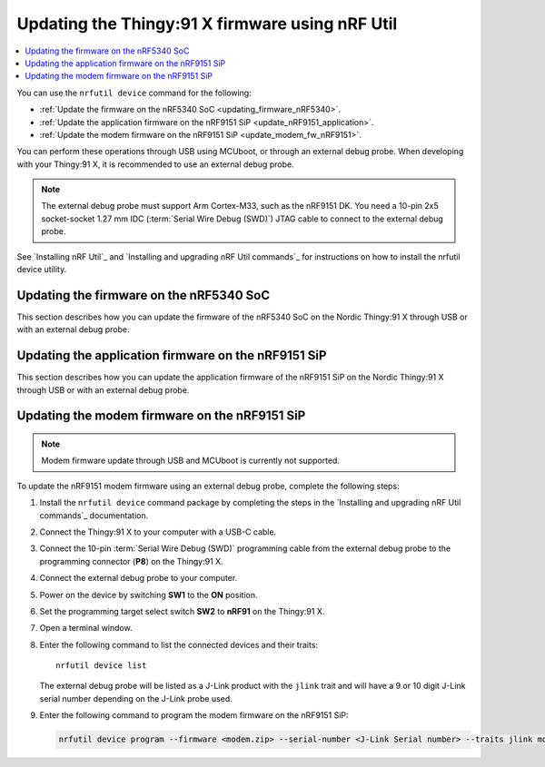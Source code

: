 .. _programming_thingy91x:

Updating the Thingy:91 X firmware using nRF Util
################################################

.. contents::
   :local:
   :depth: 2

You can use the ``nrfutil device`` command for the following:

* :ref:`Update the firmware on the nRF5340 SoC <updating_firmware_nRF5340>`.
* :ref:`Update the application firmware on the nRF9151 SiP <update_nRF9151_application>`.
* :ref:`Update the modem firmware on the nRF9151 SiP <update_modem_fw_nRF9151>`.

You can perform these operations through USB using MCUboot, or through an external debug probe.
When developing with your Thingy:91 X, it is recommended to use an external debug probe.

.. note::
   The external debug probe must support Arm Cortex-M33, such as the nRF9151 DK.
   You need a 10-pin 2x5 socket-socket 1.27 mm IDC (:term:`Serial Wire Debug (SWD)`) JTAG cable to connect to the external debug probe.

See `Installing nRF Util`_ and `Installing and upgrading nRF Util commands`_ for instructions on how to install the nrfutil device utility.

.. _updating_firmware_nRF5340:

Updating the firmware on the nRF5340 SoC
****************************************

This section describes how you can update the firmware of the nRF5340 SoC on the Nordic Thingy:91 X through USB or with an external debug probe.

.. tabs::

   .. group-tab:: Through USB and MCUboot

      To update the nRF5340 SoC firmware over USB, complete the following steps:

      1. Install the ``nrfutil device`` command package by completing the steps in the `Installing and upgrading nRF Util commands`_ documentation.
      #. Connect the Thingy:91 X to your computer with a USB-C cable.
      #. Power on the device by switching **SW1** to the **ON** position.
      #. Open a terminal window.
      #. Enter the following command to list the connected devices and their traits::

          nrfutil device list

         The Nordic Thingy\:91 X will be listed as a Thingy\:91 X UART product and have the following details:

         * A 21-character serial number, for example, ``THINGY91X_C2E0AC7F599``.
         * ``mcuboot``, ``nordicUsb``, ``serialPorts``, and ``usb`` traits.


      #. Enter the following command to update both the application and network core of the nRF5340 application core with a multi-image :file:`dfu_application.zip` file:

         .. code-block:: console

            nrfutil device program --firmware dfu_application.zip --serial-number <Thingy:91 X Serial number> --traits mcuboot --x-family nrf53

   .. group-tab:: Through external debug probe

      To update the nRF5340 firmware using an external debug probe, complete the following steps:

      1. Install the ``nrfutil device`` command package by completing the steps in the `Installing and upgrading nRF Util commands`_ documentation.
      #. Connect the Thingy:91 X to your computer with a USB-C cable.
      #. Connect the 10-pin :term:`Serial Wire Debug (SWD)` programming cable from the external debug probe to the programming connector (**P8**) on the Thingy:91 X.
      #. Connect the external debug probe to your computer.
      #. Power on the device by switching **SW1** to the **ON** position.
      #. Set the programming target select switch **SW2** to **nRF53** on the Thingy:91 X.
      #. Open a terminal window.
      #. Enter the following command to list the connected devices and their traits::

          nrfutil device list

         The external debug probe will be listed as a J-Link product with the ``jlink`` trait and will have a 9 or 10 digit J-Link serial number depending on the J-Link probe used.

      #. Enter the following command to program the application binary to the nRF5340 application core:

         .. code-block:: console

            nrfutil device program --firmware <name_of_application_binary.hex> --serial-number <J-Link Serial number> --traits jlink --x-family nrf53 --core Application

      #. Enter the following command to program the application binary to the nRF5340 network core:

         .. code-block:: console

            nrfutil device program --firmware <name_of_network_core_binary.hex> --serial-number <J-Link Serial number> --traits jlink --x-family nrf53 --core Network

.. _update_nRF9151_application:

Updating the application firmware on the nRF9151 SiP
****************************************************

This section describes how you can update the application firmware of the nRF9151 SiP on the Nordic Thingy:91 X through USB or with an external debug probe.

.. tabs::

   .. group-tab:: Through USB and MCUboot

      To update the nRF9151 SiP application firmware over USB, complete the following steps:

      1. Install the ``nrfutil device`` command package by completing the steps in the `Installing and upgrading nRF Util commands`_ documentation.
      #. Connect the Thingy:91 X to your computer with a USB-C cable.
      #. Power on the device by switching **SW1** to the **ON** position.
      #. Open a terminal window.
      #. Enter the following command to list the connected devices and their traits::

          nrfutil device list

         The Nordic Thingy\:91 X will be listed as a Thingy\:91 X UART product and have the following details:

         * A 21-character serial number, for example, ``THINGY91X_C2E0AC7F599``.
         * ``mcuboot``, ``nordicUsb``, ``serialPorts``, and ``usb`` traits.

      #. Enter the following command to program the application binary to the nRF9151 application core:

         .. code-block:: console

            nrfutil device program --firmware dfu_application.zip --serial-number <Thingy:91 X Serial number> --traits mcuboot --x-family nrf91 --core Application

   .. group-tab:: Through external debug probe

      To update the nRF9151 SiP application firmware using an external debug probe, complete the following steps:

      1. Install the ``nrfutil device`` command package by completing the steps in the `Installing and upgrading nRF Util commands`_ documentation.
      #. Connect the Thingy:91 X to your computer with a USB-C cable.
      #. Connect the 10-pin :term:`Serial Wire Debug (SWD)` programming cable from the external debug probe to the programming connector (**P8**) on the Thingy:91 X.
      #. Connect the external debug probe to your computer.
      #. Power on the device by switching **SW1** to the **ON** position.
      #. Set the programming target select switch **SW2** to **nRF91** on the Thingy:91 X.
      #. Open a terminal window.
      #. Enter the following command to list the connected devices and their traits::

          nrfutil device list

         The external debug probe will be listed as a J-Link product with the ``jlink`` trait and will have a 9 or 10 digit J-Link serial number depending on the J-Link probe used.

      #. Enter the following command to program the application binary to the nRF9151 application core:

         .. code-block:: console

            nrfutil device program --firmware <name_of_application_binary.hex> --serial-number <J-Link Serial number> --traits jlink --x-family nrf91 --core Application

.. _update_modem_fw_nRF9151:

Updating the modem firmware on the nRF9151 SiP
**********************************************

.. note::
   Modem firmware update through USB and MCUboot is currently not supported.

To update the nRF9151 modem firmware using an external debug probe, complete the following steps:

1. Install the ``nrfutil device`` command package by completing the steps in the `Installing and upgrading nRF Util commands`_ documentation.
#. Connect the Thingy:91 X to your computer with a USB-C cable.
#. Connect the 10-pin :term:`Serial Wire Debug (SWD)` programming cable from the external debug probe to the programming connector (**P8**) on the Thingy:91 X.
#. Connect the external debug probe to your computer.
#. Power on the device by switching **SW1** to the **ON** position.
#. Set the programming target select switch **SW2** to **nRF91** on the Thingy:91 X.
#. Open a terminal window.
#. Enter the following command to list the connected devices and their traits::

    nrfutil device list

   The external debug probe will be listed as a J-Link product with the ``jlink`` trait and will have a 9 or 10 digit J-Link serial number depending on the J-Link probe used.

#. Enter the following command to program the modem firmware on the nRF9151 SiP:

   .. code-block:: console

      nrfutil device program --firmware <modem.zip> --serial-number <J-Link Serial number> --traits jlink modem --x-family nrf91
